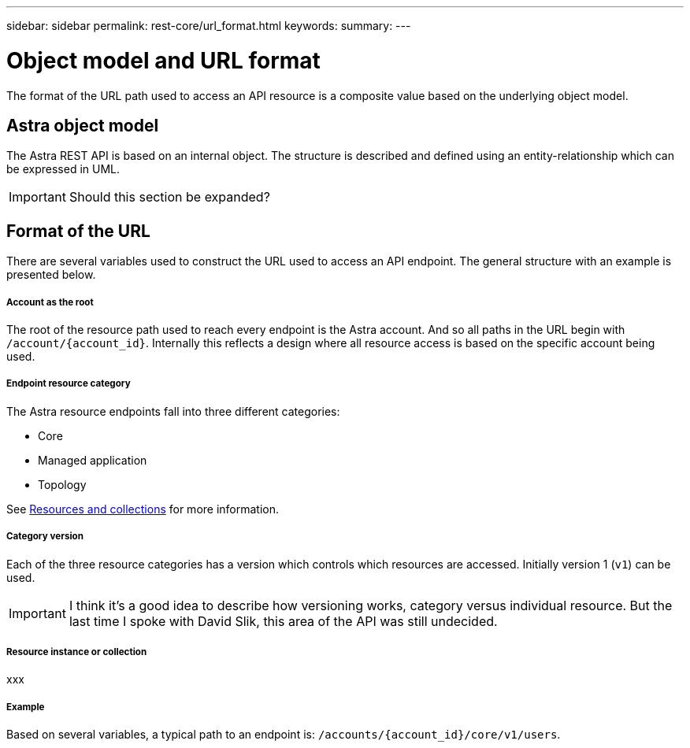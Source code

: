 ---
sidebar: sidebar
permalink: rest-core/url_format.html
keywords:
summary:
---

= Object model and URL format
:hardbreaks:
:nofooter:
:icons: font
:linkattrs:
:imagesdir: ./media/

[.lead]
The format of the URL path used to access an API resource is a composite value based on the underlying object model.

== Astra object model

The Astra REST API is based on an internal object. The structure is described and defined using an entity-relationship which can be expressed in UML.

[IMPORTANT]
Should this section be expanded?

== Format of the URL

There are several variables used to construct the URL used to access an API endpoint. The general structure with an example is presented below.

===== Account as the root

The root of the resource path used to reach every endpoint is the Astra account. And so all paths in the URL begin with `/account/{account_id}`. Internally this reflects a design where all resource access is based on the specific account being used.

===== Endpoint resource category

The Astra resource endpoints fall into three different categories:

* Core
* Managed application
* Topology

See link:../rest-code/resources_collections.html[Resources and collections] for more information.

===== Category version

Each of the three resource categories has a version which controls which resources are accessed. Initially version 1 (`v1`) can be used.

[IMPORTANT]
I think it's a good idea to describe how versioning works, category versus individual resource. But the last time I spoke with David Slik, this area of the API was still undecided.

===== Resource instance or collection

xxx

===== Example

Based on several variables, a typical path to an endpoint is: `/accounts/{account_id}/core/v1/users`.
